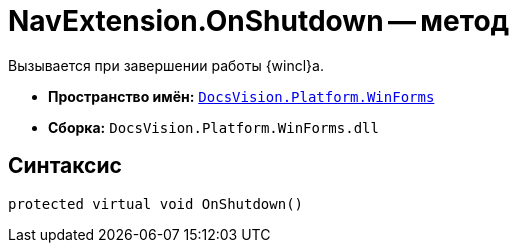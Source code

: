 = NavExtension.OnShutdown -- метод

Вызывается при завершении работы {wincl}а.

* *Пространство имён:* `xref:WinForms_NS.adoc[DocsVision.Platform.WinForms]`
* *Сборка:* `DocsVision.Platform.WinForms.dll`

== Синтаксис

[source,csharp]
----
protected virtual void OnShutdown()
----
